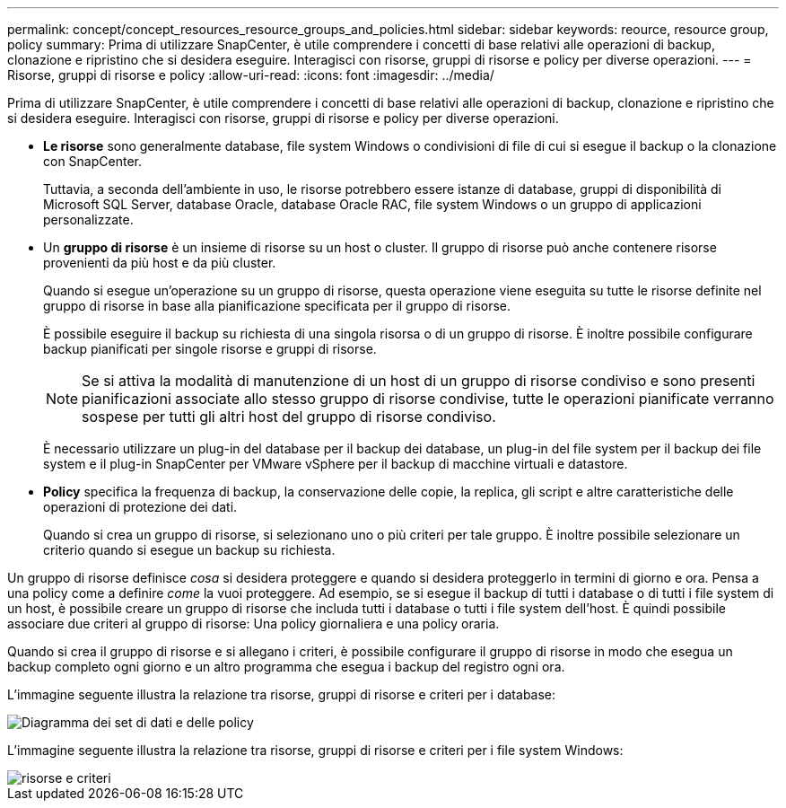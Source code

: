 ---
permalink: concept/concept_resources_resource_groups_and_policies.html 
sidebar: sidebar 
keywords: reource, resource group, policy 
summary: Prima di utilizzare SnapCenter, è utile comprendere i concetti di base relativi alle operazioni di backup, clonazione e ripristino che si desidera eseguire. Interagisci con risorse, gruppi di risorse e policy per diverse operazioni. 
---
= Risorse, gruppi di risorse e policy
:allow-uri-read: 
:icons: font
:imagesdir: ../media/


[role="lead"]
Prima di utilizzare SnapCenter, è utile comprendere i concetti di base relativi alle operazioni di backup, clonazione e ripristino che si desidera eseguire. Interagisci con risorse, gruppi di risorse e policy per diverse operazioni.

* *Le risorse* sono generalmente database, file system Windows o condivisioni di file di cui si esegue il backup o la clonazione con SnapCenter.
+
Tuttavia, a seconda dell'ambiente in uso, le risorse potrebbero essere istanze di database, gruppi di disponibilità di Microsoft SQL Server, database Oracle, database Oracle RAC, file system Windows o un gruppo di applicazioni personalizzate.

* Un *gruppo di risorse* è un insieme di risorse su un host o cluster. Il gruppo di risorse può anche contenere risorse provenienti da più host e da più cluster.
+
Quando si esegue un'operazione su un gruppo di risorse, questa operazione viene eseguita su tutte le risorse definite nel gruppo di risorse in base alla pianificazione specificata per il gruppo di risorse.

+
È possibile eseguire il backup su richiesta di una singola risorsa o di un gruppo di risorse. È inoltre possibile configurare backup pianificati per singole risorse e gruppi di risorse.

+

NOTE: Se si attiva la modalità di manutenzione di un host di un gruppo di risorse condiviso e sono presenti pianificazioni associate allo stesso gruppo di risorse condivise, tutte le operazioni pianificate verranno sospese per tutti gli altri host del gruppo di risorse condiviso.

+
È necessario utilizzare un plug-in del database per il backup dei database, un plug-in del file system per il backup dei file system e il plug-in SnapCenter per VMware vSphere per il backup di macchine virtuali e datastore.

* *Policy* specifica la frequenza di backup, la conservazione delle copie, la replica, gli script e altre caratteristiche delle operazioni di protezione dei dati.
+
Quando si crea un gruppo di risorse, si selezionano uno o più criteri per tale gruppo. È inoltre possibile selezionare un criterio quando si esegue un backup su richiesta.



Un gruppo di risorse definisce _cosa_ si desidera proteggere e quando si desidera proteggerlo in termini di giorno e ora. Pensa a una policy come a definire _come_ la vuoi proteggere. Ad esempio, se si esegue il backup di tutti i database o di tutti i file system di un host, è possibile creare un gruppo di risorse che includa tutti i database o tutti i file system dell'host. È quindi possibile associare due criteri al gruppo di risorse: Una policy giornaliera e una policy oraria.

Quando si crea il gruppo di risorse e si allegano i criteri, è possibile configurare il gruppo di risorse in modo che esegua un backup completo ogni giorno e un altro programma che esegua i backup del registro ogni ora.

L'immagine seguente illustra la relazione tra risorse, gruppi di risorse e criteri per i database:

image::../media/datasets_and_policies.gif[Diagramma dei set di dati e delle policy]

L'immagine seguente illustra la relazione tra risorse, gruppi di risorse e criteri per i file system Windows:

image::../media/resources_and_policies_for_wfs.gif[risorse e criteri]
